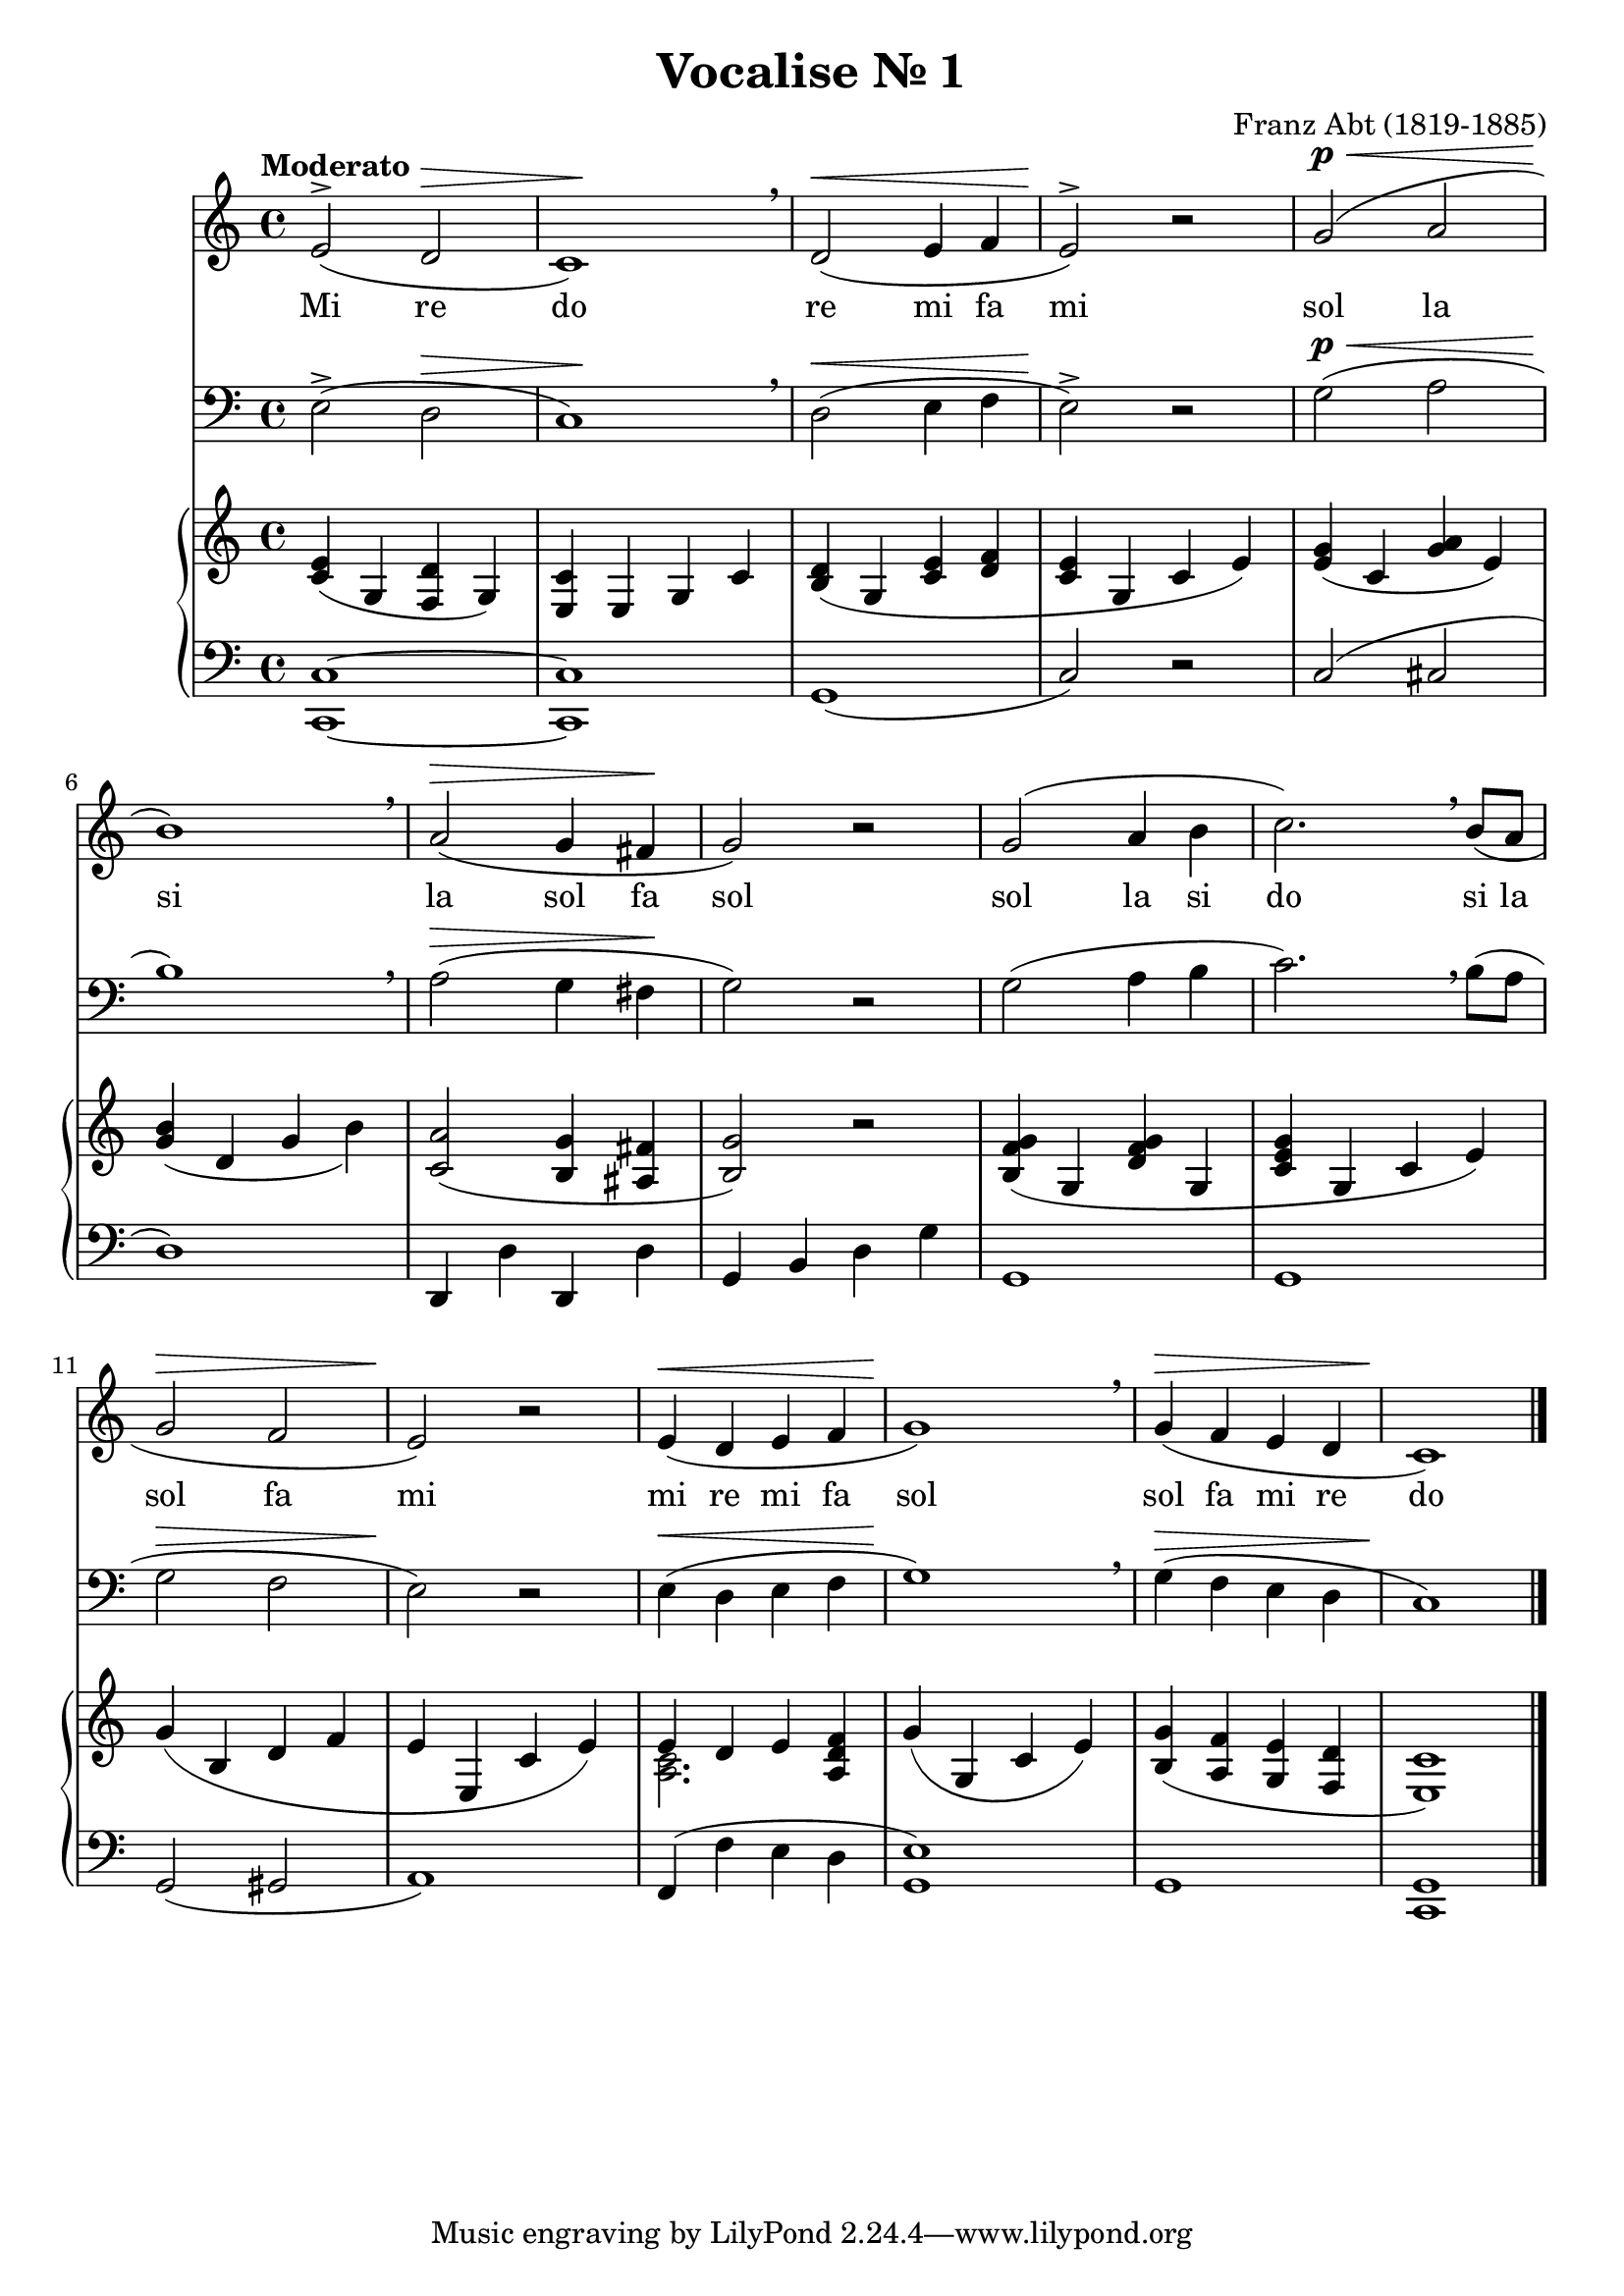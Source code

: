 \version "2.18.2"

\midi {
  \tempo 4 = 110
  \context {
    \Voice
    \remove "Dynamic_performer"
  }
}

\header {
  title = "Vocalise № 1"
  composer = "Franz Abt (1819-1885)"

  maintainer = "Anonymous"
  mutopiacomposer = "AbtF"
  mutopiainstrument = "Voice, Piano"
  license = "Public Domain"
  source = "Франц АБТ / ШКОЛА ПЕНИЯ / Избранные / упражнения / для низких голосов / в сопровождении / фортепиано / Составитель Г. ТИЦ / ИЗДАТЕЛЬСТВО МУЗЫКА • МОСКВА 1965"
}

tightenSlur = {
  \once \override Slur #'positions = #'(5 . 5)
}

global = {
  \tempo Moderato
  \key c \major
  \time 4/4

  s1*5 \break
  s1*5 \break
  s1*6 \break
  \bar "|."
}

voice = \relative c' {
  e2^>( \once \override Hairpin #'to-barline = ##f d\> |
  c1\!) |
  \breathe d2\<( e4 f
  e2^>\!) r |
  g2\p\<( a |

    \barNumberCheck 6

  b1\!) |
  \breathe a2\>( g4 fis\! |
  g2) r |
  g2( a4 b |
  c2.) \breathe b8( a |

    \barNumberCheck 11

  g2\> f |
  e2\!) r |
  e4\<( d e f |
  g1\!) |
  \breathe g4\>( f e d |
  c1\!) |
}

text = \lyricmode {
  \set ignoreMelismata = ##t

  Mi re do
  re mi fa mi
  sol la si
  la sol fa sol
  sol la si do
  si la sol fa mi
  mi re mi fa sol
  sol fa mi re do
}

upper = \relative c' {
  \slurDown

  <c e>4( g <f d'> g) |
  <e c'>4 e g c |
  \tightenSlur <b d>4( g <c e> <d f> |
  <c e>4 g c e) |
  <e g>4( c <g' a> e) |

    \barNumberCheck 6

  <g b>4( d g b) |
  <c, a'>2( <b g'>4 <ais fis'> |
  <b g'>2) r |
  \tightenSlur <b f' g>4( g <d' f g> g, |
  <c e g>4 g c e) |

    \barNumberCheck 11

  \tightenSlur \shape #'((0 . 0) (0 . 0) (0 . -0.75) (0 . 0)) Slur g4( b, d f |
  e4 e, c' e) |
  << { e4 d e } \\ { <a, c>2. } >> <a d f>4 |
  \tightenSlur \shape #'((0 . 0) (-0.5 . -0.75) (0 . 0) (0 . 0)) Slur g'4( g, c e) |
  <b g'>4( <a f'> <g e'> <f d'> |
  <e c'>1) |
}

lower = \relative c {
  <c, c'>1~ |
  <c c'> |
  g'1( |
  c2) r |
  c2( cis |

    \barNumberCheck 6

  d1) |
  d,4 d' d, d' |
  g,4 b d g |
  g,1 |
  g1 |

    \barNumberCheck 11

  g2( gis |
  a1) |
  f4( f' e d |
  <g, e'>1) |
  g1 |
  <c, g'>1 |
}

\score {
  <<
    \new Staff \with { midiInstrument = "voice oohs" } <<
      \new Voice \global
      \new Voice = "voice" {
        \clef treble
        \dynamicUp
        \voice
      }
      \new Lyrics \lyricsto "voice" \text
    >>
    \new Staff \with { midiInstrument = "voice oohs" } <<
      \new Voice \global
      \new Voice = "voice" {
        \clef bass
        \dynamicUp
        \transpose c c, \voice
      }
    >>
    \new PianoStaff \with { midiInstrument = "acoustic grand" } <<
      \new Staff = "upper" <<
        \clef treble
        \global
        \upper
      >>
      \new Staff = "lower" <<
        \clef bass
        \global
        \lower
      >>
    >>
  >>

  \layout {}
  \midi {}
}